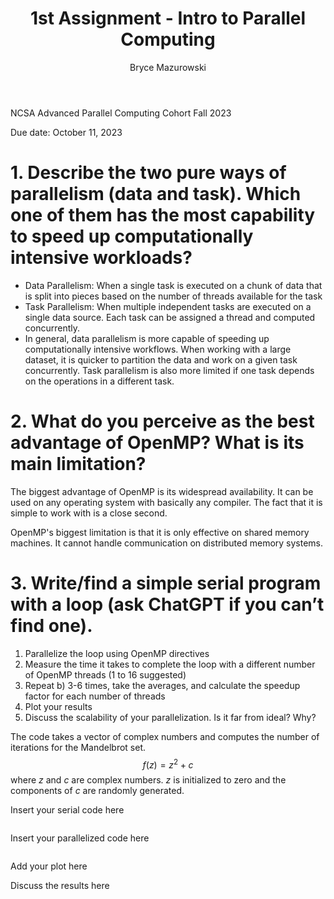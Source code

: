 ﻿#+TITLE: 1st Assignment - Intro to Parallel Computing
#+AUTHOR: Bryce Mazurowski
#+EMAIL: brycepm2@illinois.edu

NCSA Advanced Parallel Computing Cohort
Fall 2023

Due date: October 11, 2023


* 1. Describe the two pure ways of parallelism (data and task). Which one of them has the most capability to speed up computationally intensive workloads?
- Data Parallelism: When a single task is executed on a chunk of data
  that is split into pieces based on the number of threads available
  for the task
- Task Parallelism: When multiple independent tasks are executed on a single data
  source. Each task can be assigned a thread and computed
  concurrently.
- In general, data parallelism is more capable of speeding up
  computationally intensive workflows. When working with a large
  dataset, it is quicker to partition the data and work on a given
  task concurrently. Task parallelism is also more limited if one task
  depends on the operations in a different task.

* 2. What do you perceive as the best advantage of OpenMP? What is its main limitation?
The biggest advantage of OpenMP is its widespread availability. It can
be used on any operating system with basically any compiler. The fact
that it is simple to work with is a close second.

OpenMP's biggest limitation is that it is only effective on shared
memory machines. It cannot handle communication on distributed memory systems.



* 3. Write/find a simple serial program with a loop (ask ChatGPT if you can’t find one).
 1. Parallelize the loop using OpenMP directives
 2. Measure the time it takes to complete the loop with a different number of OpenMP threads (1 to 16 suggested)
 3. Repeat b) 3-6 times, take the averages, and calculate the speedup factor for each number of threads
 4. Plot your results
 5. Discuss the scalability of your parallelization. Is it far from ideal? Why?

The code takes a vector of complex numbers and computes the number of
iterations for the Mandelbrot set.
\[
f(z) = z^2 + c
\]
where $z$ and $c$ are complex numbers. $z$ is initialized to zero and
the components of $c$ are randomly generated.

Insert your serial code here
#+begin_src cpp

  #+end_src




	

Insert your parallelized code here
#+begin_src cpp

#+end_src




	

Add your plot here


Discuss the results here

